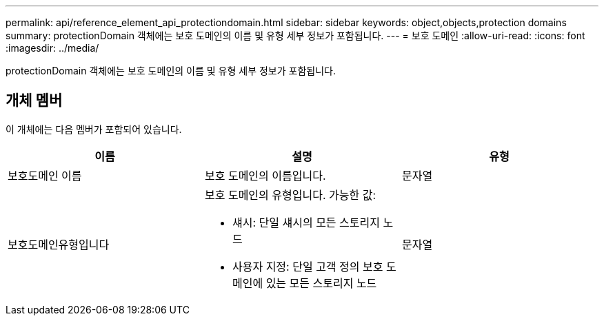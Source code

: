 ---
permalink: api/reference_element_api_protectiondomain.html 
sidebar: sidebar 
keywords: object,objects,protection domains 
summary: protectionDomain 객체에는 보호 도메인의 이름 및 유형 세부 정보가 포함됩니다. 
---
= 보호 도메인
:allow-uri-read: 
:icons: font
:imagesdir: ../media/


[role="lead"]
protectionDomain 객체에는 보호 도메인의 이름 및 유형 세부 정보가 포함됩니다.



== 개체 멤버

이 개체에는 다음 멤버가 포함되어 있습니다.

|===
| 이름 | 설명 | 유형 


 a| 
보호도메인 이름
 a| 
보호 도메인의 이름입니다.
 a| 
문자열



 a| 
보호도메인유형입니다
 a| 
보호 도메인의 유형입니다. 가능한 값:

* 섀시: 단일 섀시의 모든 스토리지 노드
* 사용자 지정: 단일 고객 정의 보호 도메인에 있는 모든 스토리지 노드

 a| 
문자열

|===